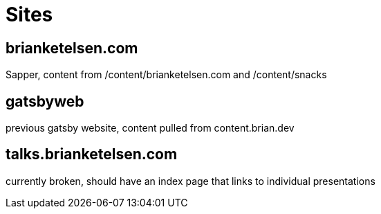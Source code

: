 = Sites


== brianketelsen.com
Sapper, content from /content/brianketelsen.com and /content/snacks

== gatsbyweb
previous gatsby website, content pulled from content.brian.dev

== talks.brianketelsen.com
currently broken, should have an index page that links to individual presentations
